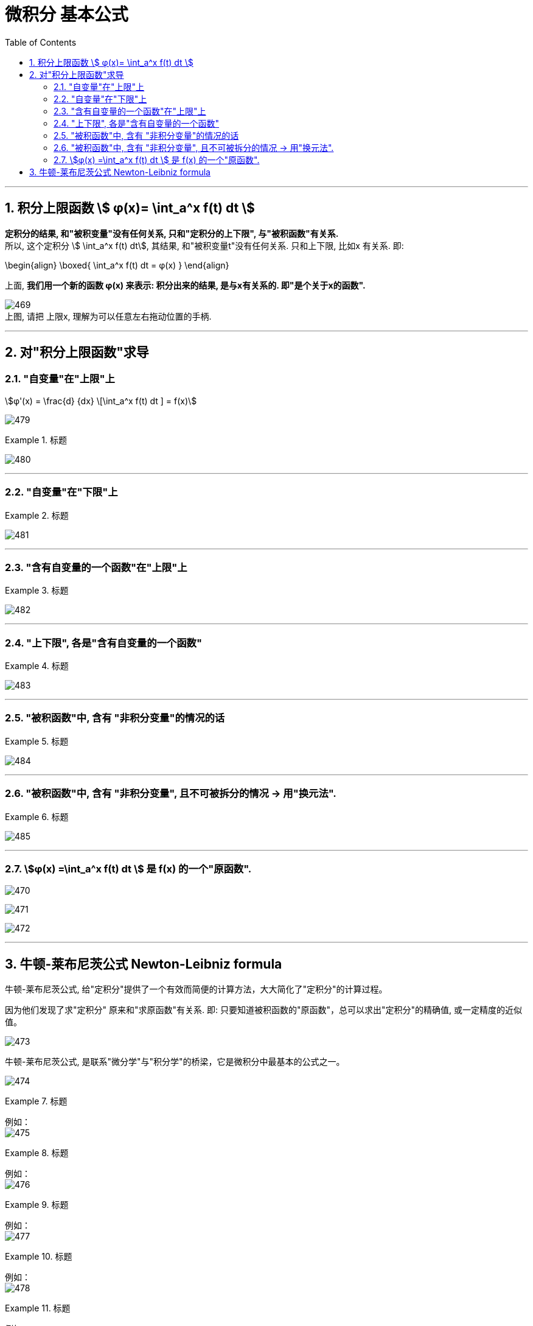 
= 微积分 基本公式
:toc: left
:toclevels: 3
:sectnums:

---

== 积分上限函数 stem:[ φ(x)= \int_a^x f(t) dt ]

*定积分的结果, 和"被积变量"没有任何关系, 只和"定积分的上下限", 与"被积函数"有关系.* +
所以, 这个定积分 stem:[ \int_a^x f(t) dt], 其结果, 和"被积变量t"没有任何关系. 只和上下限, 比如x 有关系. 即:

\begin{align}
\boxed{
\int_a^x f(t) dt = φ(x)
}
\end{align}

上面, *我们用一个新的函数 φ(x) 来表示: 积分出来的结果, 是与x有关系的. 即"是个关于x的函数".*

image:img/469.png[,] +
上图, 请把 上限x, 理解为可以任意左右拖动位置的手柄.

---



== 对"积分上限函数"求导

=== "自变量"在"上限"上

stem:[φ'(x) = \frac{d} {dx} \[\int_a^x f(t) dt \] = f(x)]

image:img/479.png[,]

.标题
====
image:img/480.png[,]
====

---

=== "自变量"在"下限"上

.标题
====
image:img/481.png[,]
====


---

=== "含有自变量的一个函数"在"上限"上

.标题
====
image:img/482.png[,]
====

---

=== "上下限", 各是"含有自变量的一个函数"

.标题
====
image:img/483.png[,]
====


---


=== "被积函数"中, 含有 "非积分变量"的情况的话

.标题
====
image:img/484.png[,]
====


---

=== "被积函数"中, 含有 "非积分变量", 且不可被拆分的情况 -> 用"换元法".

.标题
====
image:img/485.png[,]
====



---

=== stem:[φ(x) =\int_a^x f(t) dt ] 是 f(x) 的一个"原函数".

image:img/470.png[,]

image:img/471.png[,]

image:img/472.png[,]


---

== 牛顿-莱布尼茨公式 Newton-Leibniz formula

牛顿-莱布尼茨公式, 给"定积分"提供了一个有效而简便的计算方法，大大简化了"定积分"的计算过程。

因为他们发现了求"定积分" 原来和"求原函数"有关系. 即: 只要知道被积函数的"原函数"，总可以求出"定积分"的精确值, 或一定精度的近似值。

image:img/473.png[,]

牛顿-莱布尼茨公式, 是联系"微分学"与"积分学"的桥梁，它是微积分中最基本的公式之一。

image:img/474.png[,]

.标题
====
例如： +
image:img/475.png[,]
====


.标题
====
例如： +
image:img/476.png[,]
====


.标题
====
例如： +
image:img/477.png[,]
====


.标题
====
例如： +
image:img/478.png[,]
====



.标题
====
例如： +
image:img/486.png[,]
====




.标题
====
例如： +
image:img/487.png[,]
====





---



https://www.bilibili.com/video/BV1jJ411y7dY?spm_id_from=333.337.search-card.all.click&vd_source=52c6cb2c1143f8e222795afbab2ab1b5

